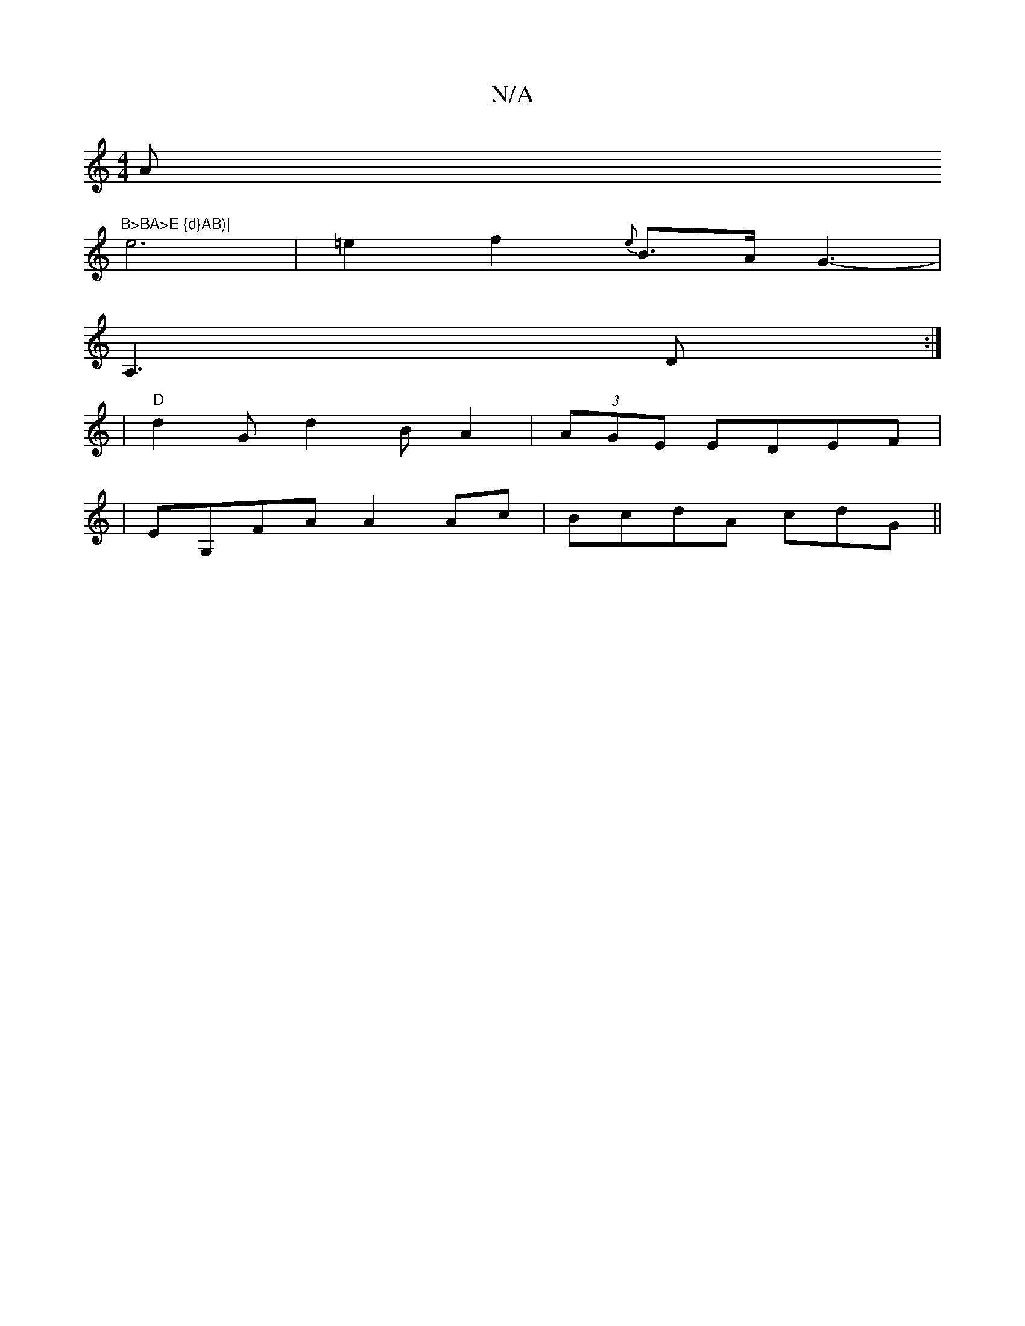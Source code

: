 X:1
T:N/A
M:4/4
R:N/A
K:Cmajor
Am"B>BA>E {d}AB)|
e6|=e2 f2{es} B>A (3G3-|
A,3D :|
|"D"d2Gd2B A2|(3AGE EDEF |
|EG,FA A2Ac|BcdA cd-G||

[2 d6 |"D"e>fe>f c2 "G/"Em m7"Bnduc d<e cc |"efec>^"dec{B}A3|[1 "Bm" A2 (c>BA "C"E2] a>g g2 | (3*